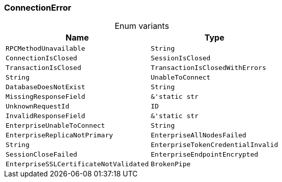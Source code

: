 [#_enum_ConnectionError]
=== ConnectionError

[caption=""]
.Enum variants
// tag::enum_constants[]
[cols="~,~"]
[options="header"]
|===
|Name |Type
a| `RPCMethodUnavailable` a| `String`
a| `ConnectionIsClosed`
a| `SessionIsClosed`
a| `TransactionIsClosed`
a| `TransactionIsClosedWithErrors` a| `String`
a| `UnableToConnect`
a| `DatabaseDoesNotExist` a| `String`
a| `MissingResponseField` a| `&'static str`
a| `UnknownRequestId` a| `ID`
a| `InvalidResponseField` a| `&'static str`
a| `EnterpriseUnableToConnect` a| `String`
a| `EnterpriseReplicaNotPrimary`
a| `EnterpriseAllNodesFailed` a| `String`
a| `EnterpriseTokenCredentialInvalid`
a| `SessionCloseFailed`
a| `EnterpriseEndpointEncrypted`
a| `EnterpriseSSLCertificateNotValidated`
a| `BrokenPipe`
a| `ConnectionRefused`
|===
// end::enum_constants[]

